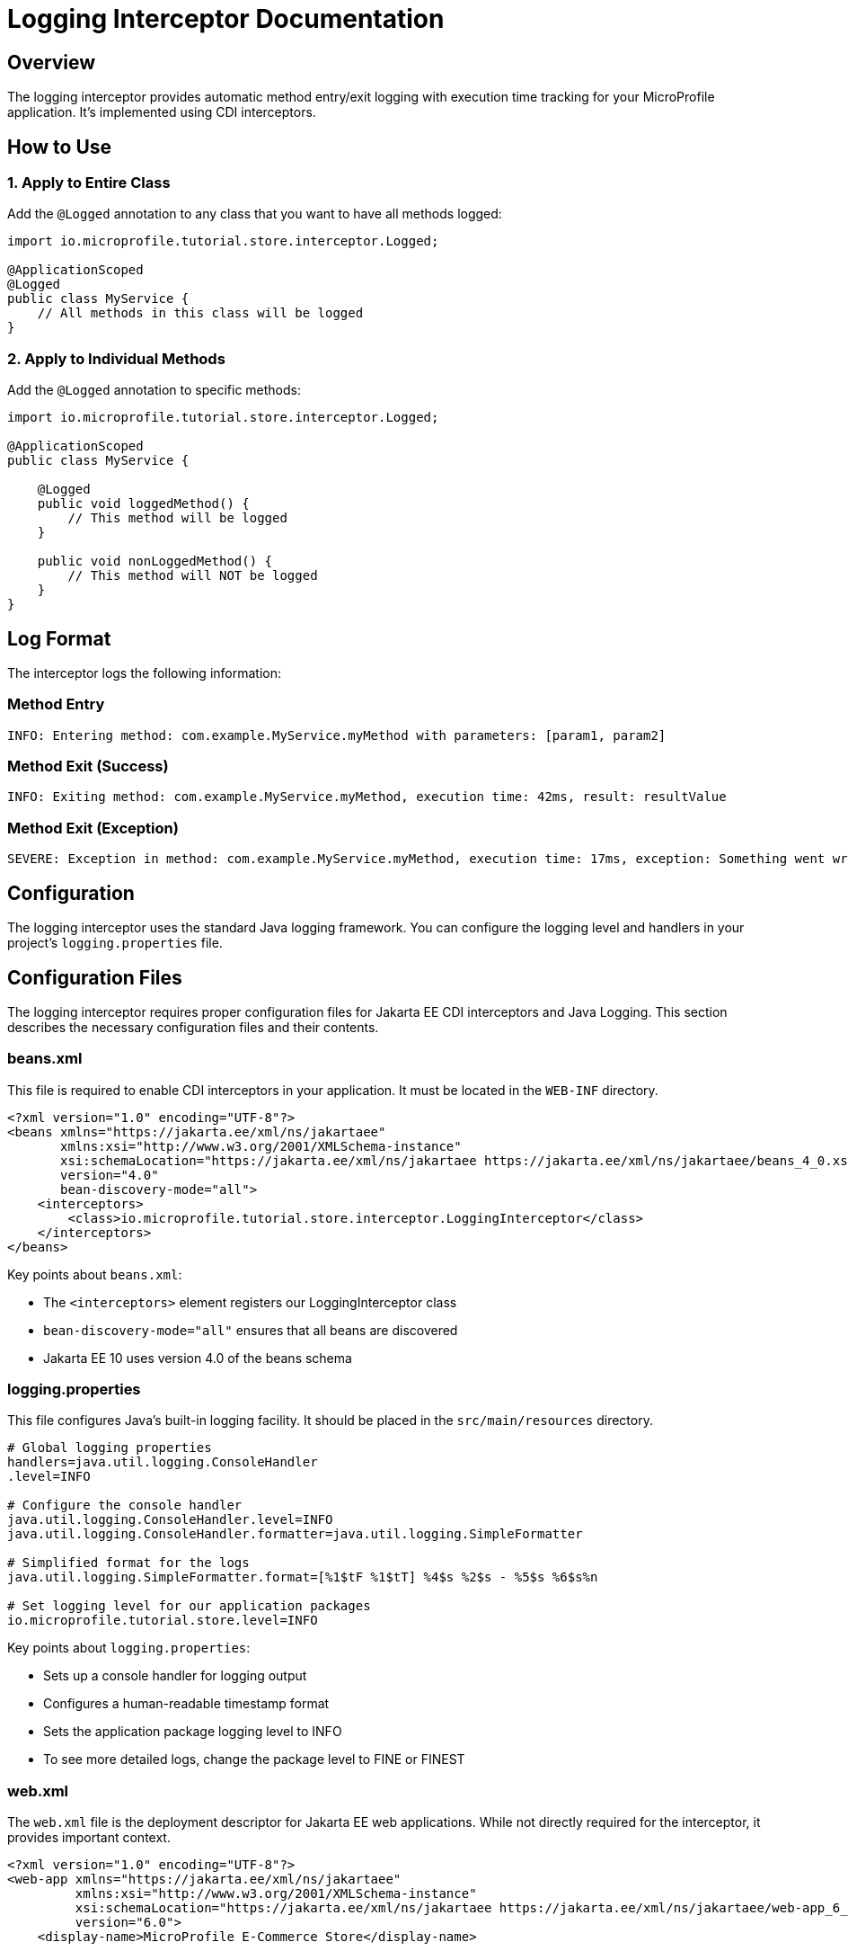 = Logging Interceptor Documentation

== Overview

The logging interceptor provides automatic method entry/exit logging with execution time tracking for your MicroProfile application. It's implemented using CDI interceptors.

== How to Use

=== 1. Apply to Entire Class

Add the `@Logged` annotation to any class that you want to have all methods logged:

[source,java]
----
import io.microprofile.tutorial.store.interceptor.Logged;

@ApplicationScoped
@Logged
public class MyService {
    // All methods in this class will be logged
}
----

=== 2. Apply to Individual Methods

Add the `@Logged` annotation to specific methods:

[source,java]
----
import io.microprofile.tutorial.store.interceptor.Logged;

@ApplicationScoped
public class MyService {
    
    @Logged
    public void loggedMethod() {
        // This method will be logged
    }
    
    public void nonLoggedMethod() {
        // This method will NOT be logged
    }
}
----

== Log Format

The interceptor logs the following information:

=== Method Entry
[listing]
----
INFO: Entering method: com.example.MyService.myMethod with parameters: [param1, param2]
----

=== Method Exit (Success)
[listing]
----
INFO: Exiting method: com.example.MyService.myMethod, execution time: 42ms, result: resultValue
----

=== Method Exit (Exception)
[listing]
----
SEVERE: Exception in method: com.example.MyService.myMethod, execution time: 17ms, exception: Something went wrong
----

== Configuration

The logging interceptor uses the standard Java logging framework. You can configure the logging level and handlers in your project's `logging.properties` file.

== Configuration Files

The logging interceptor requires proper configuration files for Jakarta EE CDI interceptors and Java Logging. This section describes the necessary configuration files and their contents.

=== beans.xml

This file is required to enable CDI interceptors in your application. It must be located in the `WEB-INF` directory.

[source,xml]
----
<?xml version="1.0" encoding="UTF-8"?>
<beans xmlns="https://jakarta.ee/xml/ns/jakartaee"
       xmlns:xsi="http://www.w3.org/2001/XMLSchema-instance"
       xsi:schemaLocation="https://jakarta.ee/xml/ns/jakartaee https://jakarta.ee/xml/ns/jakartaee/beans_4_0.xsd"
       version="4.0"
       bean-discovery-mode="all">
    <interceptors>
        <class>io.microprofile.tutorial.store.interceptor.LoggingInterceptor</class>
    </interceptors>
</beans>
----

Key points about `beans.xml`:

* The `<interceptors>` element registers our LoggingInterceptor class
* `bean-discovery-mode="all"` ensures that all beans are discovered
* Jakarta EE 10 uses version 4.0 of the beans schema

=== logging.properties

This file configures Java's built-in logging facility. It should be placed in the `src/main/resources` directory.

[source,properties]
----
# Global logging properties
handlers=java.util.logging.ConsoleHandler
.level=INFO

# Configure the console handler
java.util.logging.ConsoleHandler.level=INFO
java.util.logging.ConsoleHandler.formatter=java.util.logging.SimpleFormatter

# Simplified format for the logs
java.util.logging.SimpleFormatter.format=[%1$tF %1$tT] %4$s %2$s - %5$s %6$s%n

# Set logging level for our application packages
io.microprofile.tutorial.store.level=INFO
----

Key points about `logging.properties`:

* Sets up a console handler for logging output
* Configures a human-readable timestamp format
* Sets the application package logging level to INFO
* To see more detailed logs, change the package level to FINE or FINEST

=== web.xml

The `web.xml` file is the deployment descriptor for Jakarta EE web applications. While not directly required for the interceptor, it provides important context.

[source,xml]
----
<?xml version="1.0" encoding="UTF-8"?>
<web-app xmlns="https://jakarta.ee/xml/ns/jakartaee"
         xmlns:xsi="http://www.w3.org/2001/XMLSchema-instance"
         xsi:schemaLocation="https://jakarta.ee/xml/ns/jakartaee https://jakarta.ee/xml/ns/jakartaee/web-app_6_0.xsd"
         version="6.0">
    <display-name>MicroProfile E-Commerce Store</display-name>
    
    <!-- Optional: Configure logging parameters -->
    <context-param>
        <param-name>java.util.logging.config.file</param-name>
        <param-value>WEB-INF/classes/logging.properties</param-value>
    </context-param>
</web-app>
----

Key points about `web.xml`:

* Jakarta EE 10 uses web-app version 6.0
* You can optionally specify the logging configuration file location
* No special configuration is needed for CDI interceptors as they're managed by `beans.xml`

=== Loading Configuration at Runtime

To ensure your logging configuration is loaded at application startup, the application class loads it programmatically:

[source,java]
----
@ApplicationPath("/api")
public class ProductRestApplication extends Application {
    private static final Logger LOGGER = Logger.getLogger(ProductRestApplication.class.getName());
    
    public void init(@Observes @Initialized(ApplicationScoped.class) Object init) {
        try {
            // Load logging configuration
            InputStream inputStream = ProductRestApplication.class
                .getClassLoader()
                .getResourceAsStream("logging.properties");
                
            if (inputStream != null) {
                LogManager.getLogManager().readConfiguration(inputStream);
                LOGGER.info("Custom logging configuration loaded");
            } else {
                LOGGER.warning("Could not find logging.properties file");
            }
        } catch (Exception e) {
            LOGGER.severe("Failed to load logging configuration: " + e.getMessage());
        }
    }
}
----

== Demo Implementation

A demonstration class `LoggingDemoService` is provided to showcase how the logging interceptor works. You can find this class in the `io.microprofile.tutorial.store.demo` package.

=== Demo Features

* Selective method logging with `@Logged` annotation
* Example of both logged and non-logged methods in the same class
* Exception handling demonstration

[source,java]
----
@ApplicationScoped
public class LoggingDemoService {
    
    // This method will be logged because of the @Logged annotation
    @Logged
    public String loggedMethod(String input) {
        // Method logic
        return "Processed: " + input;
    }
    
    // This method will NOT be logged since it doesn't have the @Logged annotation
    public String nonLoggedMethod(String input) {
        // Method logic
        return "Silently processed: " + input;
    }
    
    /**
     * Example of a method with exception that will be logged
     */
    @Logged
    public void methodWithException() throws Exception {
        throw new Exception("This exception will be logged by the interceptor");
    }
}
----

=== Testing the Demo

A test class `LoggingInterceptorTest` is available in the test directory that demonstrates how to use the `LoggingDemoService`. Run the test to see how methods with the `@Logged` annotation have their execution logged, while methods without the annotation run silently.

== Running the Interceptor

=== Unit Testing

To run the interceptor in unit tests:

[source,bash]
----
mvn test -Dtest=io.microprofile.tutorial.store.interceptor.LoggingInterceptorTest
----

The test validates that:

1. The logged method returns the expected result
2. The non-logged method also functions correctly
3. Exception handling and logging works as expected

You can check the test results in:
[listing]
----
/target/surefire-reports/io.microprofile.tutorial.store.interceptor.LoggingInterceptorTest.txt
----

=== In Production Environment

For the interceptor to work in a real Liberty server environment:

1. Make sure `beans.xml` is properly configured in `WEB-INF` directory:
+
[source,xml]
----
<beans xmlns="https://jakarta.ee/xml/ns/jakartaee"
       xmlns:xsi="http://www.w3.org/2001/XMLSchema-instance"
       xsi:schemaLocation="https://jakarta.ee/xml/ns/jakartaee https://jakarta.ee/xml/ns/jakartaee/beans_4_0.xsd"
       version="4.0"
       bean-discovery-mode="all">
    <interceptors>
        <class>io.microprofile.tutorial.store.interceptor.LoggingInterceptor</class>
    </interceptors>
</beans>
----

2. Deploy your application to Liberty:
+
[source,bash]
----
mvn liberty:run
----

3. Access your REST endpoints (e.g., `/api/products`) to trigger the interceptor logging

4. Check server logs:
+
[source,bash]
----
cat target/liberty/wlp/usr/servers/mpServer/logs/messages.log
----

=== Performance Considerations

* Logging at INFO level for all method entries/exits can significantly increase log volume
* Consider using FINE or FINER level for detailed method logging in production
* For high-throughput methods, consider disabling the interceptor or using sampling

=== Customizing the Interceptor

You can customize the LoggingInterceptor by:

1. Modifying the log format in the `logMethodCall` method
2. Changing the log level for different events
3. Adding filters to exclude certain parameter types or large return values
4. Adding MDC (Mapped Diagnostic Context) information for tracking requests across methods

